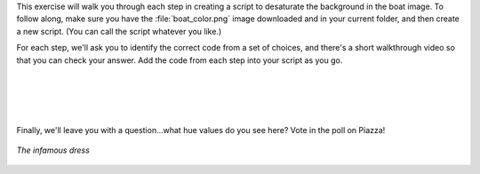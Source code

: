 This exercise will walk you through each step in creating a script to desaturate the background in the boat image. To follow along, make sure you have the :file:`boat_color.png` image downloaded and in your current folder, and then create a new script. (You can call the script whatever you like.)

For each step, we'll ask you to identify the correct code from a set of choices, and there's a short walkthrough video so that you can check your answer. Add the code from each step into your script as you go.

.. mchoice:: ch05_08_ex_image_desaturation_01
  :answer_a:
  :answer_b:
  :answer_c:
  :answer_d:
  :correct: d
  :feedback_a: Oops! Remember that in MATLAB you have to pull in the image before you can convert it to something else. 
  :feedback_b: Oops! The conversion function is backwards here.
  :feedback_c: Oops! Be sure to put the file name in single quotes - otherwise MATLAB will try to treat boat_color.jp as a variable name, which won't work.
  :feedback_d: Correct! Using commands imread and rgb2hsv will read in the image then convert it from RGB to HSV. 

  First, we need to read in the image file and convert it to HSV - how can you do this?

  .. list-table:: 
    :align: left
    :widths: 10 90

    * - **A**

      - .. code-block:: matlab

          hsv = rgb2hsv(boat);
          boat = imread('boat_color.png');

    * - **B**

      - .. code-block:: matlab

          boat = imread('boat_color.png');
          hsv = hsv2rgb(boat);

    * - **C**

      - .. code-block:: matlab

          boat = imread(boat_color.png); 
          hsv = rgb2hsv(boat);

    * - **D**

      - .. code-block:: matlab

          boat = imread('boat_color.png');
          hsv = rgb2hsv(boat);

.. youtube:: Xuu8X9fbiaU
  :divid: ch05_08_vid_image_desaturation_01
  :height: 315
  :width: 560
  :align: center

|



.. mchoice:: ch05_08_ex_image_desaturation_02
  :answer_a:
  :answer_b:
  :answer_c:
  :answer_d:
  :correct: a
  :feedback_a: Correct! The third element of the hsv matrix contains the hue and saturation channels.
  :feedback_b: Oops! The order of HSV files is row, column, layer so this command is referencing pixel (1,1) and all the channels.
  :feedback_c: Oops! The hue channel is referencing the saturation channel and the saturation channel is referencing the brightness value. 
  :feedback_d: Oops! It looks like you've got the hue and saturation channels flipped. Remember, HSV stands for Hue, Saturation, (brightness) Value!

  We will need copies of the hue and saturation channels to work with. Which code is correct?

  .. list-table:: 
    :align: left
    :widths: 10 90

    * - **A**

      - .. code-block:: matlab

          hue = hsv(:,:,1);
          sat = hsv(:,:,2);

    * - **B**

      - .. code-block:: matlab

          hue = hsv(1,1,:);
          sat = hsv(:,1,1);

    * - **C**

      - .. code-block:: matlab

          hue = hsv(:,:,2); 
          sat = hsv(:,:,3);

    * - **D**

      - .. code-block:: matlab

          hue = hsv(:,:,2); 
          sat = hsv(:,:,1);


.. youtube:: IbVJDfihe0Q
  :divid: ch05_08_vid_image_desaturation_02
  :height: 315
  :width: 560
  :align: center

|



.. mchoice:: ch05_08_ex_image_desaturation_03
  :answer_a:
  :answer_b:
  :answer_c:
  :answer_d:
  :correct: b
  :feedback_a: Oops! It looks like you've got your greater-than signs mixed up. Make sure that you're finding the hues between 0.5 and 0.65! 
  :feedback_b: Correct! You've correctly identified what logical statement will find the indexes which are within the given range, and how to change the saturation values of them. 
  :feedback_c: Oops! Keep in mind that a saturation of 0 is the lowest strength, while 1 is highest.
  :feedback_d: Oops! It looks like you’re mixing up your logical indexing. Remember that to adjust the values of a certain variable you must place a logical inside of that variable (i.e. sat(logical) to adjust saturation). 

  Now, the fun part! We need to find the pixels with blue hues and reduce their saturation. Here's how the range of hue values between 0 and 1 corresponds to the color:

  .. figure:: img/hues.png
    :width: 500
    :align: center
    :alt: hues.png

    *The range of possible hue values between 0 and 1*

  Select the code below that finds all pixels with a hue between 0.5 and 0.65, and sets their saturation to 0 (i.e. meaning color "strength" of 0). Hint: Use logical indexing.

  .. list-table:: 
    :align: left
    :widths: 10 90

    * - **A**

      - .. code-block:: matlab

          sat(0.5 > hue & hue > 0.65) = 0;

    * - **B**

      - .. code-block:: matlab

          sat(0.5 < hue & hue < .65)= 0;

    * - **C**

      - .. code-block:: matlab

          sat(0.5 < hue & hue < 0.65) = 1;

    * - **D**

      - .. code-block:: matlab

          hue(0.5 < hue & hue < 0.65) = 0;

.. youtube:: ec3X4De-dgI
  :divid: ch05_08_vid_image_desaturation_03
  :height: 315
  :width: 560
  :align: center

|



.. mchoice:: ch05_08_ex_image_desaturation_04
  :answer_a:
  :answer_b:
  :answer_c:
  :answer_d:
  :correct: a
  :feedback_a: Correct! It's important to copy the channel back in because the image won't be changed if you don't. Also don't forget matlab does not like to display HSV images so the RGB conversion must be done as well. 
  :feedback_b: Oops! Looks like you've just copied the new saturation values into the hue channel of the HSV image. 
  :feedback_c: Oops! You've just copied the hue values back into the HSV image - double check what the question is asking.

  Finally, copy the saturation channel back in (we don't need to do this for hue, we didn't change it), convert back to rgb format, and display using imshow.

  .. list-table:: 
    :align: left
    :widths: 10 90

    * - **A**

      - .. code-block:: matlab

          hsv(:,:,2) = sat; 
          imshow(hsv2rgb(hsv));

    * - **B**

      - .. code-block:: matlab

          hsv(:,:,1) = sat; 
          imshow(hsv2rgb(hsv));

    * - **C**

      - .. code-block:: matlab

          hsv(:,:,1) = hue; 
          imshow(hsv2rgb(hsv));

    * - **D**

      - .. code-block:: matlab

          boat = imread('boat_color.png');
          hsv = rgb2hsv(boat);

.. youtube:: jhgAdfceKqw
  :divid: ch05_08_vid_image_desaturation_04
  :height: 315
  :width: 560
  :align: center

|

Finally, we'll leave you with a question...what hue values do you see here? Vote in the poll on Piazza!

.. figure:: img/dress.png
  :width: 250
  :align: center
  :alt: dress.png

  *The infamous dress*
